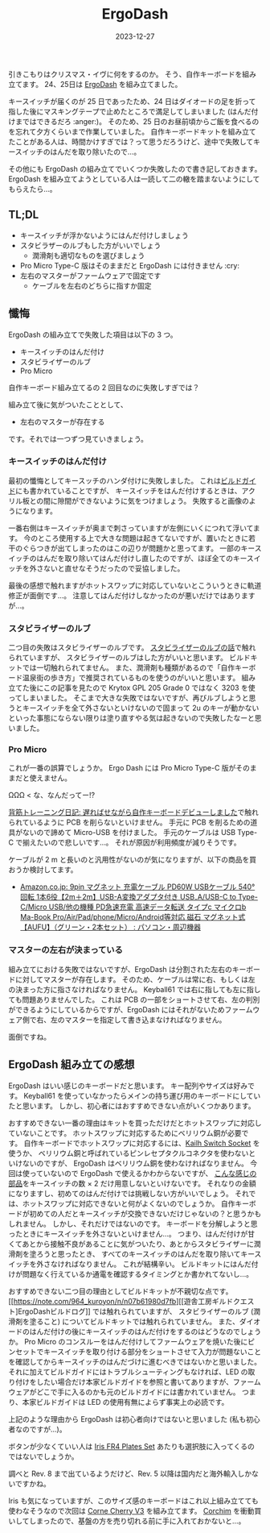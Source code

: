 #+title: ErgoDash
#+date: 2023-12-27
#+tags[]: 自作キーボード キーボード
#+categories[]: キーボード
#+draft: false

引きこもりはクリスマス・イヴに何をするのか。
そう、自作キーボードを組み立てます。
24、25日は [[https://shop.yushakobo.jp/products/ergodash][ErgoDash]] を組み立てました。

[[./images/ErgoDash.jpg]]

キースイッチが届くのが 25 日であったため、24 日はダイオードの足を折って指した後にマスキングテープで止めたところで満足してしまいました (はんだ付けまではできるだろ :anger:)。
そのため、25 日のお昼前頃からご飯を食べるのを忘れて夕方くらいまで作業していました。
自作キーボードキットを組み立てたことがある人は、時間かけすぎでは？って思うだろうけど、途中で失敗してキースイッチのはんだを取り除いたので…。

その他にも ErgoDash の組み立てでいくつか失敗したので書き記しておきます。
ErgoDash を組み立てようとしている人は一読して二の轍を踏まないようにしてもらえたら…。

** TL;DL

+ キースイッチが浮かないようにはんだ付けしましょう
+ スタビラザーのルブもした方がいいでしょう
  + 潤滑剤も適切なものを選びましょう
+ Pro Micro Type-C 版はそのままだと ErgoDash には付きません :cry:
+ 左右のマスターがファームウェアで固定です
  + ケーブルを左右のどちらに指すか固定

** 懺悔

ErgoDash の組み立てで失敗した項目は以下の 3 つ。

+ キースイッチのはんだ付け
+ スタビライザーのルブ
+ Pro Micro

自作キーボード組み立てるの 2 回目なのに失敗しすぎでは？

組み立て後に気がついたこととして、

+ 左右のマスターが存在する

です。それでは一つずつ見ていきましょう。

*** キースイッチのはんだ付け

最初の懺悔としてキースッチのハンダ付けに失敗しました。
これは[[https://github.com/yushakobo/build-documents/blob/master/ErgoDash/ErgoDash_BuildGuide.md][ビルドガイド]]にも書かれていることですが、
キースイッチをはんだ付けするときは、アクリル板との間に隙間ができないように気をつけましょう。
失敗すると画像のようになります。

[[./images/ErgoDash_Side.jpg]]

一番右側はキースイッチが奥まで刺さっていますが左側にいくにつれて浮いてます。
今のところ使用する上で大きな問題は起きてないですが、置いたときに若干のぐらつきが出てしまったのはこの辺りが問題かと思ってます。
一部のキースイッチのはんだを取り除いてはんだ付けし直したのですが、ほぼ全てのキースイッチを外さないと直せなそうだったので妥協しました。

最後の感想で触れますがホットスワップに対応していないとこういうときに軌道修正が面倒です…。
注意してはんだ付けしなかったのが悪いだけではありますが…。

*** スタビライザーのルブ

二つ目の失敗はスタビライザーのルブです。
[[https://salicylic-acid3.hatenablog.com/entry/stabilizer-lubrication][スタビライザーのルブの話]]で触れられていますが、
スタビライザーのルブはした方がいいと思います。
ビルドキットでは一切触れられてません。
また、潤滑剤も種類があるので「自作キーボード温泉街の歩き方」で推奨されているものを使うのがいいと思います。
組み立てた後にこの記事を見たので Krytox GPL 205 Grade 0 ではなく 3203 を使ってしまいました。
そこまで大きな失敗ではないですが、再びルブしようと思うとキースイッチを全て外さないといけないので固まって 2u のキーが動かないといった事態にならない限りは塗り直すやる気は起きないので失敗したなーと思いました。

*** Pro Micro

これが一番の誤算でしょうか。
Ergo Dash には Pro Micro Type-C 版がそのままだと使えません。

ΩΩΩ < な、なんだってー!?

[[https://mohammedari.blogspot.com/2019/02/blog-post.html][背筋トレーニング日記: 遅ればせながら自作キーボードデビューしました]]で触れられているように PCB を削らないといけません。
手元に PCB を削るための道具がないので諦めて Micro-USB を付けました。
手元のケーブルは USB Type-C で揃えたいので悲しいです…。
それが原因が利用頻度が減りそうです。

ケーブルが 2 m と長いのと汎用性がないのが気になりますが、以下の商品を買おうか検討してます。

- [[https://www.amazon.co.jp/gp/product/B0CBRX2QDH/][Amazon.co.jp: 9pin マグネット 充電ケーブル PD60W USBケーブル 540°回転 1本6役【2m＋2m】USB-A変換アダプタ付き USB₋A/USB-C to Type-C/Micro USB/他の機種 PD急速充電 高速データ転送 タイプc マイクロb Ma-Book Pro/Air/Pad/phone/Micro/Android等対応 磁石 マグネット式【AUFU】（グリーン・2本セット） : パソコン・周辺機器]]

*** マスターの左右が決まっている

組み立てにおける失敗ではないですが、ErgoDash は分割された左右のキーボードに対してマスターが存在します。
そのため、ケーブルは常に右、もしくは左の決まった方に指さなければなりません。
Keyball61 では右に指しても左に指しても問題ありませんでした。
これは PCB の一部をショートさせて右、左の判別ができるようにしているからですが、ErgoDash にはそれがないためファームウェア側で右、左のマスターを指定して書き込まなければなりません。

面倒ですね。

** ErgoDash 組み立ての感想

ErgoDash はいい感じのキーボードだと思います。
キー配列やサイズは好みです。
Keyball61 を使っていなかったらメインの持ち運び用のキーボードにしていたと思います。
しかし、初心者にはおすすめできない点がいくつかあります。

おすすめできない一番の理由はキットを買っただけだとホットスワップに対応していないことです。
ホットスワップに対応するためにベリリウム銅が必要です。
自作キーボードでホットスワップに対応するには、[[https://shop.yushakobo.jp/products/a01ps/][Kailh Switch Socket]] を使うか、
ベリリウム銅と呼ばれているピンレセプタクルコネクタを使わないといけないのですが、
ErgoDash はベリリウム銅を使わなければなりません。
今回は使っていないので ErgoDash で使えるかわからないですが、
[[https://www.digikey.jp/ja/products/detail/mill-max-manufacturing-corp/7305-0-15-15-47-27-10-0/1765737][こんな感じの部品]]をキースイッチの数 × 2 だけ用意しないといけないです。
それなりの金額になりますし、初めてのはんだ付けでは挑戦しない方がいいでしょう。
それでは、ホットスワップに対応できないと何がよくないのでしょうか。
自作キーボードが初めての人だとキースイッチが交換できないだけじゃないの？と思うかもしれません。
しかし、それだけではないのです。
キーボードを分解しようと思ったときにキースイッチを外さないといけません…。
つまり、はんだ付けが甘くてあとから接触不良があることに気がついたり、あとからスタビライザーに潤滑剤を塗ろうと思ったとき、
すべてのキースイッチのはんだを取り除いてキースイッチを外さなければなりません。
これが結構辛い。
ビルドキットにはんだ付けが問題なく行えているか通電を確認するタイミングとか書かれてないし…。

おすすめできない二つ目の理由としてビルドキットが不親切な点です。
[[https://note.com/964_kuroyon/n/n07b61980d7fb][[遊舎工房ギルドクエスト]ErgoDashビルドログ]] では触れられていますが、
スタビライザーのルブ (潤滑剤を塗ること) についてビルドキットでは触れられていません。
また、ダイオードのはんだ付けの後にキースイッチのはんだ付けをするのはどうなのでしょうか。
Pro Micro のコンスルーをはんだ付けしてファームウェアを焼いた後にピンセットでキースイッチを取り付ける部分をショートさせて入力が問題ないことを確認してからキースイッチのはんだづけに進むべきではないかと思いました。
それに加えてビルドガイドにはトラブルシューティングもなければ、LED の取り付けをしたい場合だけ本家ビルドガイドを参照と書いてありますが、ファームウェアがどこで手に入るのかも元のビルドガイドには書かれていません。
つまり、本家ビルドガイドは LED の使用有無によらず事実上の必読です。

上記のような理由から ErgoDash は初心者向けではないと思いました (私も初心者なのですが…)。

ボタンが少なくていい人は [[https://shop.yushakobo.jp/products/iris-fr4-plates-set][Iris FR4 Plates Set]] あたりも選択肢に入ってくるのではないでしょうか。

調べと Rev. 8 まで出ているようだけど、Rev. 5 以降は国内だと海外輸入しかないですかね。

#+HTML: <lite-youtube videoid="wkuL4u3ZAP4"></lite-youtube>

Iris も気になっていますが、このサイズ感のキーボードはこれ以上組み立てても使わなそうなので次回は [[https://shop.yushakobo.jp/products/corne-cherry-v3?_pos=3&_sid=8729bdb07&_ss=r][Corne Cherry V3]] を組み立てます。
[[https://kbd.arashike.com/corchim][Corchim]] を衝動買いしてしまったので、基盤の方を売り切れる前に手に入れておかないと…。

